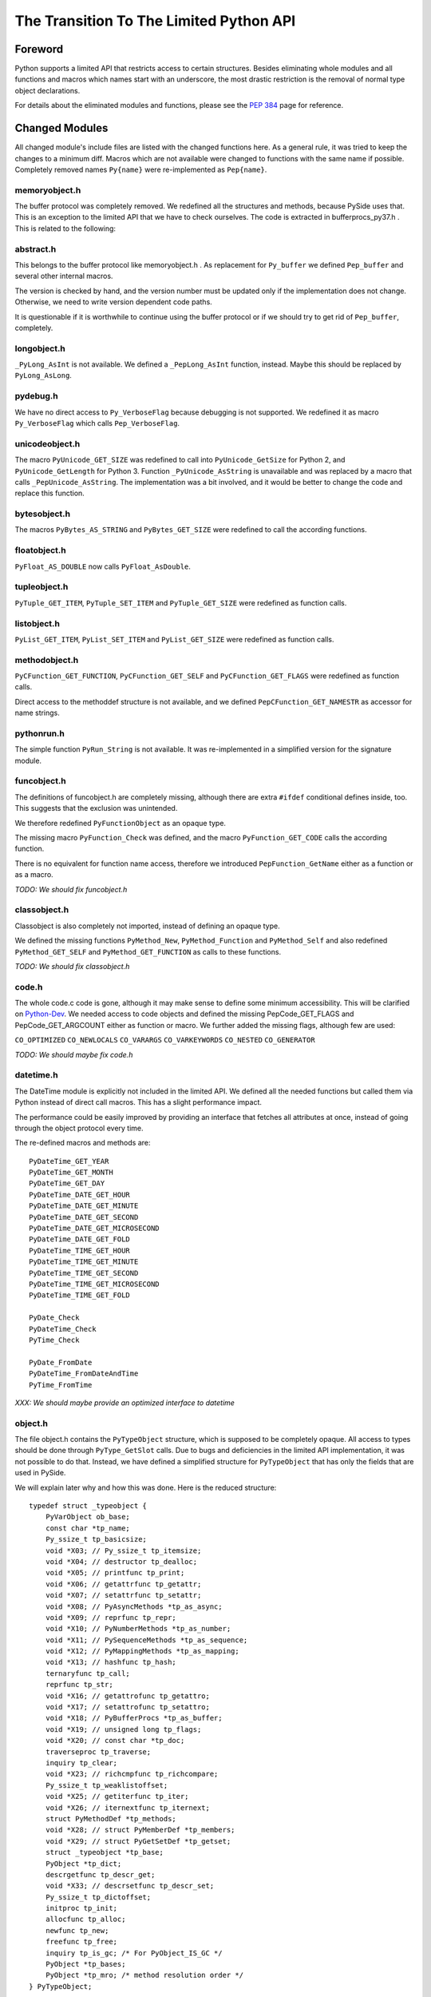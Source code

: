 ****************************************
The Transition To The Limited Python API
****************************************


Foreword
========

Python supports a limited API that restricts access to certain structures.
Besides eliminating whole modules and all functions and macros which names
start with an
underscore, the most drastic restriction is the removal of normal type object
declarations.

For details about the eliminated modules and functions, please see the
`PEP 384`_ page for reference.


.. _`PEP 384`: https://www.python.org/dev/peps/pep-0384/



Changed Modules
===============

All changed module's include files are listed with the changed functions here.
As a general rule, it was tried to keep the changes to a minimum diff.
Macros which are not available were changed to functions with the same name
if possible. Completely removed names ``Py{name}`` were re-implemented as ``Pep{name}``.


memoryobject.h
--------------

The buffer protocol was completely removed. We redefined all the structures
and methods, because PySide uses that. This is an exception to the limited API
that we have to check ourselves. The code is extracted in bufferprocs_py37.h .
This is related to the following:


abstract.h
----------

This belongs to the buffer protocol like memoryobject.h .
As replacement for ``Py_buffer`` we defined ``Pep_buffer`` and several other
internal macros.

The version is checked by hand, and the version number must be updated only
if the implementation does not change. Otherwise, we need to write version
dependent code paths.

It is questionable if it is worthwhile to continue using the buffer protocol
or if we should try to get rid of ``Pep_buffer``, completely.


longobject.h
------------

``_PyLong_AsInt`` is not available. We defined a ``_PepLong_AsInt`` function, instead.
Maybe this should be replaced by ``PyLong_AsLong``.


pydebug.h
---------

We have no direct access to ``Py_VerboseFlag`` because debugging is not
supported. We redefined it as macro ``Py_VerboseFlag`` which calls ``Pep_VerboseFlag``.


unicodeobject.h
---------------

The macro ``PyUnicode_GET_SIZE`` was redefined to call into ``PyUnicode_GetSize``
for Python 2, and ``PyUnicode_GetLength`` for Python 3.
Function ``_PyUnicode_AsString`` is unavailable and was replaced by a macro
that calls ``_PepUnicode_AsString``. The implementation was a bit involved,
and it would be better to change the code and replace this function.


bytesobject.h
-------------

The macros ``PyBytes_AS_STRING`` and ``PyBytes_GET_SIZE`` were redefined to call
the according functions.


floatobject.h
-------------

``PyFloat_AS_DOUBLE`` now calls ``PyFloat_AsDouble``.


tupleobject.h
-------------

``PyTuple_GET_ITEM``, ``PyTuple_SET_ITEM`` and ``PyTuple_GET_SIZE`` were redefined as
function calls.


listobject.h
------------

``PyList_GET_ITEM``, ``PyList_SET_ITEM`` and ``PyList_GET_SIZE`` were redefined as
function calls.


methodobject.h
--------------

``PyCFunction_GET_FUNCTION``, ``PyCFunction_GET_SELF`` and ``PyCFunction_GET_FLAGS``
were redefined as function calls.

Direct access to the methoddef structure is not available, and we defined
``PepCFunction_GET_NAMESTR`` as accessor for name strings.


pythonrun.h
-----------

The simple function ``PyRun_String`` is not available. It was re-implemented
in a simplified version for the signature module.


funcobject.h
------------

The definitions of funcobject.h are completely missing, although there
are extra ``#ifdef`` conditional defines inside, too. This suggests that the exclusion
was unintended.

We therefore redefined ``PyFunctionObject`` as an opaque type.

The missing macro ``PyFunction_Check`` was defined, and the macro
``PyFunction_GET_CODE`` calls the according function.

There is no equivalent for function name access, therefore we introduced
``PepFunction_GetName`` either as a function or as a macro.

*TODO: We should fix funcobject.h*


classobject.h
-------------

Classobject is also completely not imported, instead of defining an opaque type.

We defined the missing functions ``PyMethod_New``, ``PyMethod_Function`` and
``PyMethod_Self`` and also redefined ``PyMethod_GET_SELF`` and
``PyMethod_GET_FUNCTION`` as calls to these functions.

*TODO: We should fix classobject.h*


code.h
------

The whole code.c code is gone, although it may make sense to
define some minimum accessibility. This will be clarified on
`Python-Dev`_. We needed access to code objects and defined the missing
PepCode_GET_FLAGS and PepCode_GET_ARGCOUNT either as function or macro.
We further added the missing flags, although few are used:

``CO_OPTIMIZED`` ``CO_NEWLOCALS`` ``CO_VARARGS`` ``CO_VARKEYWORDS`` ``CO_NESTED``
``CO_GENERATOR``

*TODO: We should maybe fix code.h*

.. _`Python-Dev`: https://mail.python.org/mailman/listinfo/python-dev

datetime.h
----------

The DateTime module is explicitly not included in the limited API.
We defined all the needed functions but called them via Python instead
of direct call macros. This has a slight performance impact.

The performance could be easily improved by providing an interface
that fetches all attributes at once, instead of going through the object
protocol every time.

The re-defined macros and methods are::

    PyDateTime_GET_YEAR
    PyDateTime_GET_MONTH
    PyDateTime_GET_DAY
    PyDateTime_DATE_GET_HOUR
    PyDateTime_DATE_GET_MINUTE
    PyDateTime_DATE_GET_SECOND
    PyDateTime_DATE_GET_MICROSECOND
    PyDateTime_DATE_GET_FOLD
    PyDateTime_TIME_GET_HOUR
    PyDateTime_TIME_GET_MINUTE
    PyDateTime_TIME_GET_SECOND
    PyDateTime_TIME_GET_MICROSECOND
    PyDateTime_TIME_GET_FOLD

    PyDate_Check
    PyDateTime_Check
    PyTime_Check

    PyDate_FromDate
    PyDateTime_FromDateAndTime
    PyTime_FromTime

*XXX: We should maybe provide an optimized interface to datetime*


object.h
--------

The file object.h contains the ``PyTypeObject`` structure, which is supposed
to be completely opaque. All access to types should be done through
``PyType_GetSlot`` calls. Due to bugs and deficiencies in the limited API
implementation, it was not possible to do that. Instead, we have defined
a simplified structure for ``PyTypeObject`` that has only the fields that
are used in PySide.

We will explain later why and how this was done. Here is the reduced
structure::

    typedef struct _typeobject {
        PyVarObject ob_base;
        const char *tp_name;
        Py_ssize_t tp_basicsize;
        void *X03; // Py_ssize_t tp_itemsize;
        void *X04; // destructor tp_dealloc;
        void *X05; // printfunc tp_print;
        void *X06; // getattrfunc tp_getattr;
        void *X07; // setattrfunc tp_setattr;
        void *X08; // PyAsyncMethods *tp_as_async;
        void *X09; // reprfunc tp_repr;
        void *X10; // PyNumberMethods *tp_as_number;
        void *X11; // PySequenceMethods *tp_as_sequence;
        void *X12; // PyMappingMethods *tp_as_mapping;
        void *X13; // hashfunc tp_hash;
        ternaryfunc tp_call;
        reprfunc tp_str;
        void *X16; // getattrofunc tp_getattro;
        void *X17; // setattrofunc tp_setattro;
        void *X18; // PyBufferProcs *tp_as_buffer;
        void *X19; // unsigned long tp_flags;
        void *X20; // const char *tp_doc;
        traverseproc tp_traverse;
        inquiry tp_clear;
        void *X23; // richcmpfunc tp_richcompare;
        Py_ssize_t tp_weaklistoffset;
        void *X25; // getiterfunc tp_iter;
        void *X26; // iternextfunc tp_iternext;
        struct PyMethodDef *tp_methods;
        void *X28; // struct PyMemberDef *tp_members;
        void *X29; // struct PyGetSetDef *tp_getset;
        struct _typeobject *tp_base;
        PyObject *tp_dict;
        descrgetfunc tp_descr_get;
        void *X33; // descrsetfunc tp_descr_set;
        Py_ssize_t tp_dictoffset;
        initproc tp_init;
        allocfunc tp_alloc;
        newfunc tp_new;
        freefunc tp_free;
        inquiry tp_is_gc; /* For PyObject_IS_GC */
        PyObject *tp_bases;
        PyObject *tp_mro; /* method resolution order */
    } PyTypeObject;

Function ``PyIndex_Check`` had to be defined in an unwanted way due to
a Python issue. See file pep384_issue33738.cpp .

There are extension structures which have been isolated as special macros that
dynamically compute the right offsets of the extended type structures:

*   ``PepType_SOTP`` for ``SbkObjectTypePrivate``
*   ``PepType_SETP`` for ``SbkEnumTypePrivate``
*   ``PepType_PFTP`` for ``PySideQFlagsTypePrivate``
*   ``PepType_SGTP`` for ``_SbkGenericTypePrivate``

How these extension structures are used can best be seen by searching
``PepType_{four}`` in the source.

Due to the new heaptype interface, the names of certain types contain
now the module name in the ``tp_name`` field. To have a compatible way
to access simple type names as C string, ``PepType_GetNameStr`` has been
written that skips over dotted name parts.

Finally, the function ``_PyObject_Dump`` was excluded from the limited API.
This is a useful debugging aid that we always want to have available,
so it is added back, again. Anyway, we did not reimplement it, and so
Windows is not supported.
Therefore, a forgotten debugging call of this functions will break COIN. :-)


Using The New Type API
======================

After converting everything but the object.h file, we were a little
bit shocked: it suddenly was clear that we would have no more
access to type objects, and even more scary that all types which we
use have to be heap types, only!

For PySide with its intense use of heap type extensions in various
flavors, the situation looked quite unsolvable. In the end, it was
nicely solved, but it took almost 3.5 months to get that right.

Before we see how this is done, we will explain the differences
between the APIs and their consequences.


The Interface
-------------

The old type API of Python knows static types and heap types.
Static types are written down as a declaration of a ``PyTypeObject``
structure with all its fields filled in. Here is for example
the definition of the Python type ``object`` (Python 3.6)::

    PyTypeObject PyBaseObject_Type = {
        PyVarObject_HEAD_INIT(&PyType_Type, 0)
        "object",                                   /* tp_name */
        sizeof(PyObject),                           /* tp_basicsize */
        0,                                          /* tp_itemsize */
        object_dealloc,                             /* tp_dealloc */
        0,                                          /* tp_print */
        0,                                          /* tp_getattr */
        0,                                          /* tp_setattr */
        0,                                          /* tp_reserved */
        object_repr,                                /* tp_repr */
        0,                                          /* tp_as_number */
        0,                                          /* tp_as_sequence */
        0,                                          /* tp_as_mapping */
        (hashfunc)_Py_HashPointer,                  /* tp_hash */
        0,                                          /* tp_call */
        object_str,                                 /* tp_str */
        PyObject_GenericGetAttr,                    /* tp_getattro */
        PyObject_GenericSetAttr,                    /* tp_setattro */
        0,                                          /* tp_as_buffer */
        Py_TPFLAGS_DEFAULT | Py_TPFLAGS_BASETYPE,   /* tp_flags */
        PyDoc_STR("object()\n--\n\nThe most base type"),  /* tp_doc */
        0,                                          /* tp_traverse */
        0,                                          /* tp_clear */
        object_richcompare,                         /* tp_richcompare */
        0,                                          /* tp_weaklistoffset */
        0,                                          /* tp_iter */
        0,                                          /* tp_iternext */
        object_methods,                             /* tp_methods */
        0,                                          /* tp_members */
        object_getsets,                             /* tp_getset */
        0,                                          /* tp_base */
        0,                                          /* tp_dict */
        0,                                          /* tp_descr_get */
        0,                                          /* tp_descr_set */
        0,                                          /* tp_dictoffset */
        object_init,                                /* tp_init */
        PyType_GenericAlloc,                        /* tp_alloc */
        object_new,                                 /* tp_new */
        PyObject_Del,                               /* tp_free */
    };

We can write the same structure in form of a ``PyType_Spec`` structure,
and there is even an incomplete tool *abitype.py* that does this conversion
for us. With a few corrections, the result looks like this::

    static PyType_Slot PyBaseObject_Type_slots[] = {
        {Py_tp_dealloc,     (void *)object_dealloc},
        {Py_tp_repr,        (void *)object_repr},
        {Py_tp_hash,        (void *)_Py_HashPointer},
        {Py_tp_str,         (void *)object_str},
        {Py_tp_getattro,    (void *)PyObject_GenericGetAttr},
        {Py_tp_setattro,    (void *)PyObject_GenericSetAttr},
        {Py_tp_richcompare, (void *)object_richcompare},
        {Py_tp_methods,     (void *)object_methods},
        {Py_tp_getset,      (void *)object_getsets},
        {Py_tp_init,        (void *)object_init},
        {Py_tp_alloc,       (void *)PyType_GenericAlloc},
        {Py_tp_new,         (void *)object_new},
        {Py_tp_free,        (void *)PyObject_Del},
        {0, 0},
    };
    static PyType_Spec PyBaseObject_Type_spec = {
        "object",
        sizeof(PyObject),
        0,
        Py_TPFLAGS_DEFAULT | Py_TPFLAGS_BASETYPE,
        PyBaseObject_Type_slots,
    };

This new structure is almost compatible with the old one, but there
are some subtle differences.

* The new types are generated in one step

This seems to be no problem, but it was very much, due to the way the
types were built in PySide. Types were assembled piece by piece, and
finally the ``PyType_Ready`` function was called.

With the new API, ``PyType_Ready`` is called already at the end of
``PyType_FromSpec``, and that meant that the logic of type creation became
completely turned upside down.

* The new types are always heaptypes

With the new type creation functions, it is no longer possible to
create "normal" types. Instead, they all have to be allocated on the
heap and garbage collected. The user should normally not recognize this.
But type creation is more constrained, and you cannot create a subtype
if the ``Py_TPFLAGS_BASETYPE`` is not set. This constraint was already
violated by PySide and needed a quite profound fix.

* The new types always need a module

While this is not a problem per se, the above new type spec will not create
a usable new type, but complain with::

    DeprecationWarning: builtin type object has no __module__ attribute

But there are more problems:

* The new types have unexpected defaults

When fields are empty, you would usually assume that they stay empty.
There are just a few corrections that ``PyType_Ready`` will do to a type.

But there is the following clause in ``PyType_FromSpec`` that can give you
many headaches::

    if (type->tp_dealloc == NULL) {
        /* It's a heap type, so needs the heap types' dealloc.
           subtype_dealloc will call the base type's tp_dealloc, if
           necessary. */
        type->tp_dealloc = subtype_dealloc;
    }

In fact, before the move to the new API, the ``PyType_Ready`` function
filled empty ``tp_dealloc`` fields with ``object_dealloc``. And the code
that has been written with that in mind now becomes pretty wrong if suddenly
``subtype_dealloc`` is used.

The way out was to explicitly provide an ``object_dealloc`` function.
This would then again impose a problem, because ``object_dealloc`` is not
public. Writing our own version is easy, but it again needs access to
type objects. But fortunately, we have broken this rule, already...


* The new types are only partially allocated

The structures used in ``PyType_FromSpec`` are almost all allocated,
only the name field is static. This is no problem for types which are
statically created once. But if you want to parameterize things and
create multiple types with a single slots and spec definition, the name
field that is used for tp_name must be allocated dynamically.
This is misleading, since all the slots already are copies.

* The new types don't support special offsets

The special fields ``tp_weaklistoffset`` and ``tp_dictoffset`` are not supported
by ``PyType_FromSpec``. Unfortunately the documentation does not tell you
if you are allowed to set these fields manually after creating the type or not.
We finally did it and it worked, but we are not sure about correctness.

See basewrapper.cpp function ``SbkObject_TypeF()`` as the only reference to
these fields in PySide. This single reference is absolutely necessary and
very important, since all derived types invisibly inherit these two fields.


Future Versions Of The Limited API
==================================

As we have seen, the current version of the limited API does a bit of
cheating, because it uses parts of the data structure that should be
an opaque type. At the moment, this works fine because the data is
still way more compatible as it could be.

But what if this is changed in the future?

We know that the data structures are stable until Python 3.8 comes out.
Until then, the small bugs and omissions will hopefully all be solved.
Then it will be possible to replace the current small tricks by calls
to ``PyType_GetSlot`` in the way things should be.

At the very moment when the current assumptions about the data structure
are no longer true, we will rewrite the direct attribute access with
calls to ``PyType_GetSlot``. After that, no more changes will be necessary.


Appendix A: The Transition To Simpler Types
===========================================

After all code had been converted to the limited API, there was a
remaining problem with the ``PyHeapTypeObject``.

Why a problem? Well, all the type structures in shiboken use
special extra fields at the end of the heap type object. This
currently enforces extra knowledge at compile time about how large the
heap type object is. In a clean implementation, we would only use
the ``PyTypeObject`` itself and access the fields *behind* the type
by a pointer that is computed at runtime.


Restricted PyTypeObject
-----------------------

Before we are going into details, let us motivate the existence of
the restricted ``PyTypeObject``:

Originally, we wanted to use ``PyTypeObject`` as an opaque type and
restrict ourselves to only use the access function ``PyType_GetSlot``.
This function allows access to all fields which are supported by
the limited API.

But this is a restriction, because we get no access to ``tp_dict``,
which we need to support the signature extension. But we can work
around that.

The real restriction is that ``PyType_GetSlot`` only works for heap
types. This makes the function quite useless, because we have
no access to ``PyType_Type``, which is the most important type ``type``
in Python. We need that for instance to compute the size of
``PyHeapTypeObject`` dynamically.

With much effort, it is possible to clone ``PyType_Type`` as a heap
type. But due to a bug in the Pep 384 support, we need
access to the ``nb_index`` field of a normal type. Cloning does not
help because ``PyNumberMethods`` fields are *not* inherited.

After we realized this dead end, we changed concept and did not
use ``PyType_GetSlot`` at all (except in function ``copyNumberMethods``),
but created a restricted ``PyTypeObject`` with only those fields
defined that are needed in PySide.

Is this breakage of the limited API? I don't think so. A special
function runs on program startup that checks the correct position
of the fields of ``PyTypeObject``, although a change in those fields is
more than unlikely.
The really crucial thing is to no longer use ``PyHeapTypeObject``
explicitly because that *does* change its layout over time.


Diversification
---------------

There were multiple ``Sbk{something}`` structures which all used a "d" field
for their private data. This made it not easy to find the right
fields when switching between objects and types::

    struct LIBSHIBOKEN_API SbkObject
    {
        PyObject_HEAD
        PyObject *ob_dict;
        PyObject *weakreflist;
        SbkObjectPrivate *d;
    };

    struct LIBSHIBOKEN_API SbkObjectType
    {
        PyHeapTypeObject super;
        SbkObjectTypePrivate *d;
    };

The first step was to rename the SbkObjectTypePrivate part from "d" to
"sotp". It was chosen to be short but easy to remember as abbreviation
of "SbkObjectTypePrivate", leading to::

    struct LIBSHIBOKEN_API SbkObjectType
    {
        PyHeapTypeObject super;
        SbkObjectTypePrivate *sotp;
    };

After renaming, it was easier to do the following transformations.


Abstraction
-----------

After renaming the type extension pointers to ``sotp``, I replaced
them by function-like macros which did the special access *behind*
the types, instead of those explicit fields. For instance, the
expression::

    type->sotp->converter

became::

    PepType_SOTP(type)->converter

The macro expansion can be seen here::

    #define PepHeapType_SIZE \
        (reinterpret_cast<PyTypeObject *>(&PyType_Type)->tp_basicsize)

    #define _genericTypeExtender(etype) \
        (reinterpret_cast<char *>(etype) + PepHeapType_SIZE)

    #define PepType_SOTP(etype) \
        (*reinterpret_cast<SbkObjectTypePrivate **>(_genericTypeExtender(etype)))

This looks complicated, but in the end there is only a single new
indirection via ``PyType_Type``, which happens at runtime. This is the
key to fulfil what Pep 384 wants to achieve: *No more version-dependent fields*.


Simplification
--------------

After all type extension fields were replaced by macro calls, we
could remove the following version dependent re-definition of ``PyHeapTypeObject``
::

    typedef struct _pyheaptypeobject {
        union {
            PyTypeObject ht_type;
            void *opaque[PY_HEAPTYPE_SIZE];
        };
    } PyHeapTypeObject;

, and the version dependent structure::

    struct LIBSHIBOKEN_API SbkObjectType
    {
        PyHeapTypeObject super;
        SbkObjectTypePrivate *sotp;
    };

could be replaced by the simplified::

    struct LIBSHIBOKEN_API SbkObjectType
    {
        PyTypeObject type;
    };

which is no longer version-dependent.
Note that we tried to replace the above struct directly by ``PyTypeObject``,
but that was too much. The distinction between ``SbkObjectType`` and
``PyTypeObject`` is still needed.


Appendix B: Verification Of PyTypeObject
========================================

We have introduced a limited PyTypeObject in the same place
as the original PyTypeObject, and now we need to prove that
we are allowed to do so.

When using the limited API as intended, then types are completely
opaque, and access is only through ``PyType_FromSpec`` and (from
version 3.5 upwards) through ``PyType_GetSlot``.

Python then uses all the slot definitions in the type description
and produces a regular heap type object.


Unused Information
------------------

We know many things about types that are not explicitly said,
but they are inherently clear:

(a) The basic structure of a type is always the same, regardless
    if it is a static type or a heap type.

(b) types are evolving very slowly, and a field is never replaced
    by another field with different semantics.

Inherent rule (a) gives us the following information: If we calculate
the offsets of the basic fields, then this info is also usable for non-heap
types.

The validation checks if rule (b) is still valid.


How it Works
------------

The basic idea of the validation is to produce a new type using
``PyType_FromSpec`` and to see where in the type structure these fields
show up. So we build a ``PyType_Slot`` structure with all the fields we
are using and make sure that these values are all unique in the
type.

Most fields are not interrogated by ``PyType_FromSpec``, and so we
simply used some numeric value. Some fields are interpreted, like
``tp_members``. This field must really be a ``PyMemberDef``. And there are
``tp_base`` and ``tp_bases`` which have to be type objects and lists
thereof. It was easiest to not produce these fields from scratch
but use them from the ``type`` object ``PyType_Type``.

Then one would think to write a function that searches the known
values in the opaque type structure.

But we can do better and use optimistically the observation (b):
We simply use the restricted ``PyTypeObject`` structure and assume that
every field lands exactly where we are awaiting it.

And that is the whole proof: If we find all the disjoint values at
the places where we expect them, then verification is done.


About ``tp_dict``
-----------------

One word about the ``tp_dict`` field: This field is a bit special in
the proof, since it does not appear in the spec and cannot easily
be checked by ``type.__dict__`` because that creates a *dictproxy*
object. So how do we prove that is really the right dict?

We have to create that ``PyMethodDef`` structure anyway, and instead of
leaving it empty, we insert a dummy function. Then we ask the
``tp_dict`` field if it has the awaited object in it, and that's it!

#EOT
